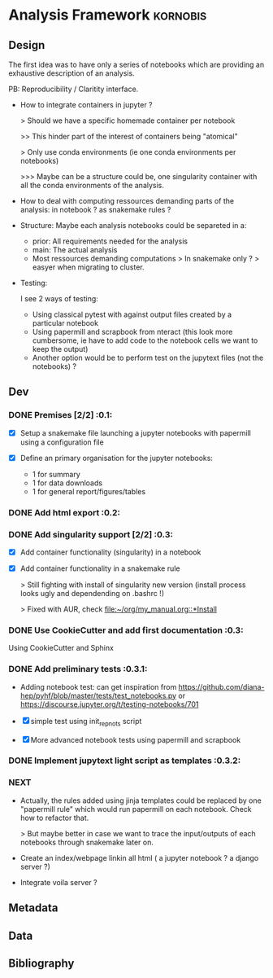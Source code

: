 * Analysis Framework                                               :kornobis:
** Design

The first idea was to have only a series of notebooks which are providing an
exhaustive description of an analysis.

PB: Reproducibility / Claritity interface. 
- How to integrate containers in jupyter ?

  > Should we have a specific homemade container per notebook

  >> This hinder part of the interest of containers being "atomical"

  > Only use conda environments (ie one conda environments per notebooks)

  >>> Maybe can be a structure could be, one singularity container with all the
  conda environments of the analysis.

- How to deal with computing ressources demanding parts of the analysis: in
  notebook ? as snakemake rules ?

- Structure:
  Maybe each analysis notebooks could be separeted in a:
  - prior: All requirements needed for the analysis
  - main: The actual analysis
  - Most ressources demanding computations > In snakemake only ? > easyer when
    migrating to cluster.

- Testing:

  I see 2 ways of testing:
  - Using classical pytest with against output files created by a particular notebook
  - Using papermill and scrapbook from nteract (this look more cumbersome, ie
    have to add code to the notebook cells we want to keep the output)
  - Another option would be to perform test on the jupytext files (not the notebooks) ?

** Dev
*** DONE Premises [2/2] :0.1:
   CLOSED: [2019-06-13 Thu 09:43] SCHEDULED: <2019-06-30 Sun>

    - [X] Setup a snakemake file launching a jupyter notebooks with papermill
      using a configuration file

    - [X] Define an primary organisation for the jupyter notebooks:
      - 1 for summary
      - 1 for data downloads
      - 1 for general report/figures/tables

*** DONE Add html export :0.2:
    CLOSED: [2019-06-13 Thu 11:23] SCHEDULED: <2019-06-13 Thu>

*** DONE Add singularity support [2/2] :0.3:
    CLOSED: [2019-07-03 Wed 19:05] SCHEDULED: <2019-07-31 Wed>

    - [X] Add container functionality (singularity) in a notebook
      
    - [X] Add container functionality in a snakemake rule

      > Still fighting with install of singularity new version (install process
      looks ugly and dependending on .bashrc !)

      > Fixed with AUR, check [[file:~/org/my_manual.org::*Install]]

*** DONE Use CookieCutter and add first documentation :0.3:
    CLOSED: [2019-07-04 Thu 13:05] SCHEDULED: <2019-07-04 Thu>

    Using CookieCutter and Sphinx

*** DONE Add preliminary tests  :0.3.1:
    CLOSED: [2019-07-05 Fri 00:22] SCHEDULED: <2019-07-04 Thu>

- Adding notebook test: can get inspiration from
  https://github.com/diana-hep/pyhf/blob/master/tests/test_notebooks.py
  or
  https://discourse.jupyter.org/t/testing-notebooks/701

- [X] simple test using init_repnots script

- [X] More advanced notebook tests using papermill and scrapbook

*** DONE Implement jupytext light script as templates :0.3.2:
    CLOSED: [2019-07-05 Fri 11:11] SCHEDULED: <2019-07-05 Fri>
*** NEXT

- Actually, the rules added using jinja templates could be replaced by one
  "papermill rule" which would run papermill on each notebook. Check how to
  refactor that.

  > But maybe better in case we want to trace the input/outputs of each
  notebooks through snakemake later on.

- Create an index/webpage linkin all html ( a jupyter notebook ? a django server ?)

- Integrate voila server ?

** Metadata
** Data
** Bibliography
